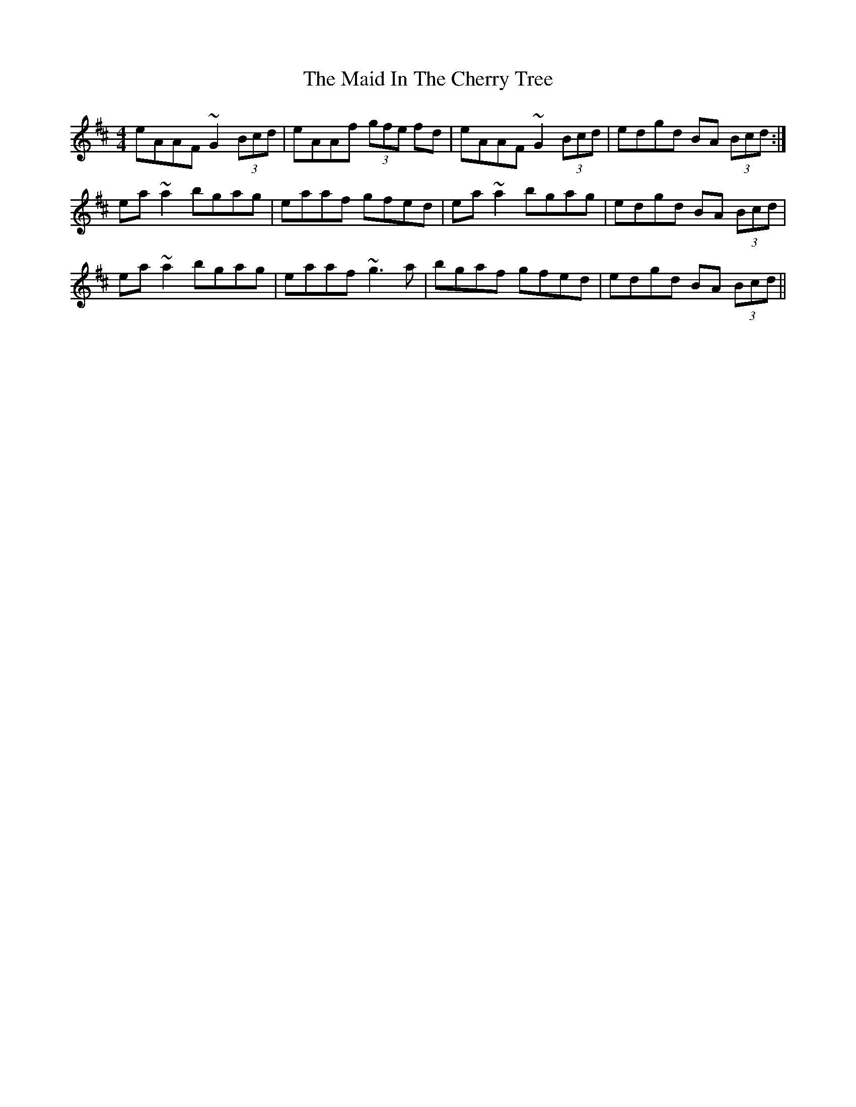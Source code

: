 X: 24949
T: Maid In The Cherry Tree, The
R: reel
M: 4/4
K: Amixolydian
eAAF ~G2 (3Bcd|eAAf (3gfe fd|eAAF ~G2 (3Bcd|edgd BA (3Bcd:|
ea~a2 bgag|eaaf gfed|ea~a2 bgag|edgd BA (3Bcd|
ea~a2 bgag|eaaf ~g3a|bgaf gfed|edgd BA (3Bcd||

